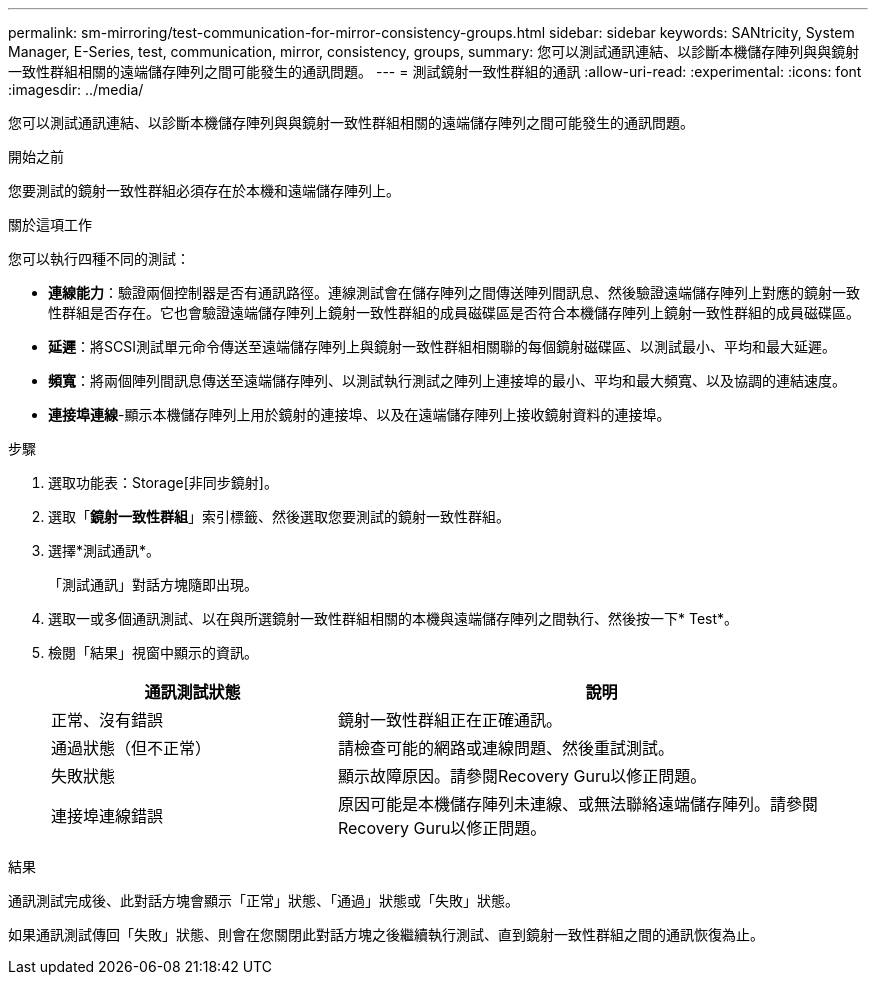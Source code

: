 ---
permalink: sm-mirroring/test-communication-for-mirror-consistency-groups.html 
sidebar: sidebar 
keywords: SANtricity, System Manager, E-Series, test, communication, mirror, consistency, groups, 
summary: 您可以測試通訊連結、以診斷本機儲存陣列與與鏡射一致性群組相關的遠端儲存陣列之間可能發生的通訊問題。 
---
= 測試鏡射一致性群組的通訊
:allow-uri-read: 
:experimental: 
:icons: font
:imagesdir: ../media/


[role="lead"]
您可以測試通訊連結、以診斷本機儲存陣列與與鏡射一致性群組相關的遠端儲存陣列之間可能發生的通訊問題。

.開始之前
您要測試的鏡射一致性群組必須存在於本機和遠端儲存陣列上。

.關於這項工作
您可以執行四種不同的測試：

* *連線能力*：驗證兩個控制器是否有通訊路徑。連線測試會在儲存陣列之間傳送陣列間訊息、然後驗證遠端儲存陣列上對應的鏡射一致性群組是否存在。它也會驗證遠端儲存陣列上鏡射一致性群組的成員磁碟區是否符合本機儲存陣列上鏡射一致性群組的成員磁碟區。
* *延遲*：將SCSI測試單元命令傳送至遠端儲存陣列上與鏡射一致性群組相關聯的每個鏡射磁碟區、以測試最小、平均和最大延遲。
* *頻寬*：將兩個陣列間訊息傳送至遠端儲存陣列、以測試執行測試之陣列上連接埠的最小、平均和最大頻寬、以及協調的連結速度。
* *連接埠連線*-顯示本機儲存陣列上用於鏡射的連接埠、以及在遠端儲存陣列上接收鏡射資料的連接埠。


.步驟
. 選取功能表：Storage[非同步鏡射]。
. 選取「*鏡射一致性群組*」索引標籤、然後選取您要測試的鏡射一致性群組。
. 選擇*測試通訊*。
+
「測試通訊」對話方塊隨即出現。

. 選取一或多個通訊測試、以在與所選鏡射一致性群組相關的本機與遠端儲存陣列之間執行、然後按一下* Test*。
. 檢閱「結果」視窗中顯示的資訊。
+
[cols="35h,~"]
|===
| 通訊測試狀態 | 說明 


 a| 
正常、沒有錯誤
 a| 
鏡射一致性群組正在正確通訊。



 a| 
通過狀態（但不正常）
 a| 
請檢查可能的網路或連線問題、然後重試測試。



 a| 
失敗狀態
 a| 
顯示故障原因。請參閱Recovery Guru以修正問題。



 a| 
連接埠連線錯誤
 a| 
原因可能是本機儲存陣列未連線、或無法聯絡遠端儲存陣列。請參閱Recovery Guru以修正問題。

|===


.結果
通訊測試完成後、此對話方塊會顯示「正常」狀態、「通過」狀態或「失敗」狀態。

如果通訊測試傳回「失敗」狀態、則會在您關閉此對話方塊之後繼續執行測試、直到鏡射一致性群組之間的通訊恢復為止。
